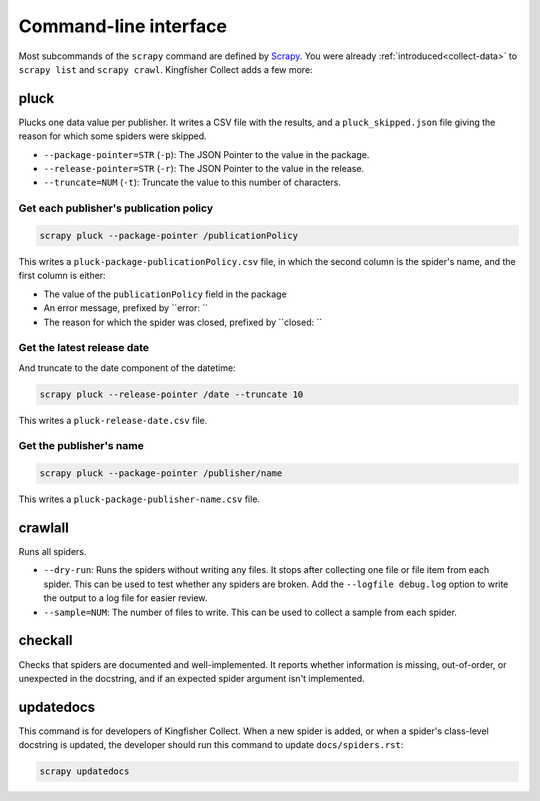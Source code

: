 Command-line interface
======================

Most subcommands of the ``scrapy`` command are defined by `Scrapy <https://docs.scrapy.org/en/latest/topics/commands.html>`__. You were already :ref:`introduced<collect-data>` to ``scrapy list`` and ``scrapy crawl``. Kingfisher Collect adds a few more:

pluck
-----

Plucks one data value per publisher. It writes a CSV file with the results, and a ``pluck_skipped.json`` file giving the reason for which some spiders were skipped.

-  ``--package-pointer=STR`` (``-p``): The JSON Pointer to the value in the package.
-  ``--release-pointer=STR`` (``-r``): The JSON Pointer to the value in the release.
-  ``--truncate=NUM`` (``-t``): Truncate the value to this number of characters.

Get each publisher's publication policy
~~~~~~~~~~~~~~~~~~~~~~~~~~~~~~~~~~~~~~~

.. code-block:: shell-session

   scrapy pluck --package-pointer /publicationPolicy

This writes a ``pluck-package-publicationPolicy.csv`` file, in which the second column is the spider's name, and the first column is either:

-  The value of the ``publicationPolicy`` field in the package
-  An error message, prefixed by ``error: ``
-  The reason for which the spider was closed, prefixed by ``closed: ``

Get the latest release date
~~~~~~~~~~~~~~~~~~~~~~~~~~~

And truncate to the date component of the datetime:

.. code-block:: shell-session

   scrapy pluck --release-pointer /date --truncate 10

This writes a ``pluck-release-date.csv`` file.

Get the publisher's name
~~~~~~~~~~~~~~~~~~~~~~~~

.. code-block:: shell-session

   scrapy pluck --package-pointer /publisher/name

This writes a ``pluck-package-publisher-name.csv`` file.

crawlall
--------

Runs all spiders.

-  ``--dry-run``: Runs the spiders without writing any files. It stops after collecting one file or file item from each spider. This can be used to test whether any spiders are broken. Add the ``--logfile debug.log`` option to write the output to a log file for easier review.
-  ``--sample=NUM``: The number of files to write. This can be used to collect a sample from each spider.

checkall
--------

Checks that spiders are documented and well-implemented. It reports whether information is missing, out-of-order, or unexpected in the docstring, and if an expected spider argument isn't implemented.

updatedocs
----------

This command is for developers of Kingfisher Collect. When a new spider is added, or when a spider's class-level docstring is updated, the developer should run this command to update ``docs/spiders.rst``:

.. code-block:: shell-session

   scrapy updatedocs
